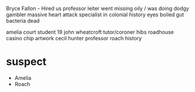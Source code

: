 Bryce Fallon - Hired us
professor leiter went missing oily / was doing dodgy gambler 
    massive heart attack 
    specialist in colonial history
    eyes boiled
    gut bacteria dead

amelia court student 19
john wheatcroft tutor/coroner
hibs roadhouse 
casino chip
artwork cecil hunter
professor roach history 


* suspect
    - Amelia
    - Roach
